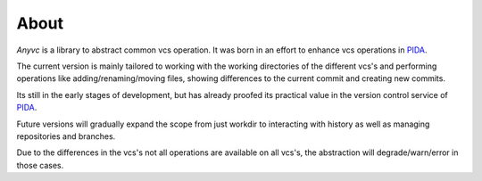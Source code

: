 ==================
About
==================


`Anyvc` is a library to abstract common vcs operation.
It was born in an effort to enhance vcs operations in PIDA_.

The current version is mainly tailored to working with
the working directories of the different vcs's and
performing operations like adding/renaming/moving files,
showing differences to the current commit and creating new commits.

Its still in the early stages of development,
but has already proofed its practical value
in the version control service of PIDA_.

Future versions will gradually expand the scope
from just workdir to interacting with history
as well as managing repositories and branches.

Due to the differences in the vcs's
not all operations are available on all vcs's,
the abstraction will degrade/warn/error in those cases.

.. _PIDA: http://pida.co.uk
